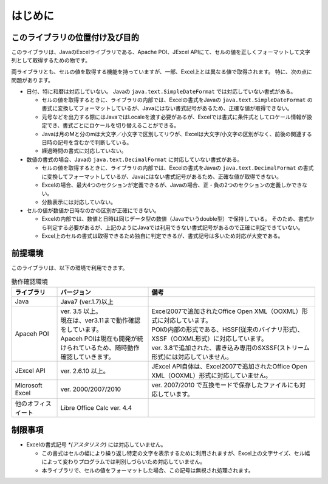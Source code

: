 ======================================
はじめに
======================================

--------------------------------------
このライブラリの位置付け及び目的
--------------------------------------

このライブラリは、JavaのExcelライブラリである、Apache POI、JExcel APIにて、セルの値を正しくフォーマットして文字列として取得するための物です。

両ライブラリとも、セルの値を取得する機能を持っていますが、一部、Excel上とは異なる値で取得されます。
特に、次の点に問題があります。

* 日付、特に和暦は対応していない。 Javaの ``java.text.SimpleDateFormat`` では対応していない書式がある。

  * セルの値を取得するときに、ライブラリの内部では、Excelの書式をJavaの ``java.text.SimpleDateFormat`` の書式に変換してフォーマットしているが、Javaにはない書式記号があるため、正確な値が取得できない。
  
  * 元号などを出力する際にはJavaではLocaleを渡す必要があるが、Excelでは書式に条件式としてロケール情報が設定でき、書式ごとにロケールを切り替えることができる。
  
  * Javaは月のMと分のmは大文字／小文字で区別してリウが、Excelは大文字/小文字の区別がなく、前後の関連する日時の記号を含むかで判断している。
  
  * 経過時間の書式に対応していない。
  

* 数値の書式の場合、Javaの ``java.text.DecimalFormat`` に対応していない書式がある。

  * セルの値を取得するときに、ライブラリの内部では、Excelの書式をJavaの ``java.text.DecimalFormat`` の書式に変換してフォーマットしているが、Javaにはない書式記号があるため、正確な値が取得できない。
  
  * Excelの場合、最大4つのセクションが定義できるが、Javaの場合、正・負の2つのセクションの定義しかできない。
  
  * 分数表示には対応していない。

* セルの値が数値か日時なのかの区別が正確にできない。

  * Excelの内部では、数値と日時は同じデータ型の数値（Javaでいうdouble型）で保持している。
    そのため、書式から判定する必要があるが、上記のようにJavaでは利用できない書式記号があるので正確に判定できていない。
  
  * Excel上のセルの書式は取得できるため独自に判定できるが、書式記号は多いため対応が大変である。



--------------------------------------
前提環境
--------------------------------------

このライブラリは、以下の環境で利用できます。

.. list-table:: 動作確認環境
   :widths: 15 30 55
   :header-rows: 1
   
   * - ライブラリ
     - バージョン
     - 備考
     
   * - Java
     - Java7 (ver.1.7)以上
     - 

   * - Apaceh POI
     - | ver. 3.5 以上。
       | 現在は、ver3.11まで動作確認をしています。
       | Apaceh POIは現在も開発が続けられているため、随時動作確認していきます。
     - | Excel2007で追加されたOffice Open XML（OOXML）形式に対応しています。
       | POIの内部の形式である、HSSF(従来のバイナリ形式)、XSSF（OOXML形式）に対応しています。
       | ver. 3.8で追加された、書き込み専用のSXSSF(ストリーム形式)には対応していません。
       
   
   * - JExcel API
     - | ver. 2.6.10 以上。
     - | JExcel API自体は、Excel2007で追加されたOffice Open XML（OOXML）形式に対応していません。

   * - Microsoft Excel
     - | ver. 2000/2007/2010
     - | ver. 2007/2010 で互換モードで保存したファイルにも対応しています。
   
   * - 他のオフィスイート
     - | Libre Office Calc ver. 4.4
     - 


--------------------------------------
制限事項
--------------------------------------

* Excelの書式記号 `*(アスタリスク)` には対応していません。
  
  * この書式はセルの幅により繰り返し特定の文字を表示するために利用されますが、Excel上の文字サイズ、セル幅によって変わりプログラムでは判別しづらいため対応していません。
  * 本ライブラリで、セルの値をフォーマットした場合、この記号は無視され処理されます。


